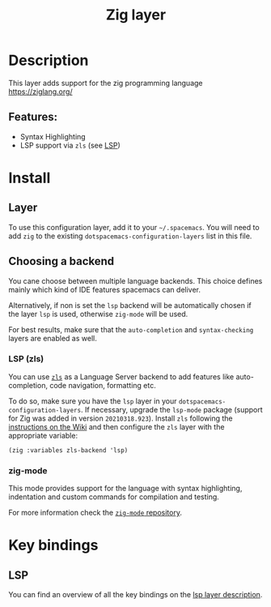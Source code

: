 #+TITLE: Zig layer

#+TAGS: general|layer|multi-paradigm|programming

* Table of Contents                     :TOC_5_gh:noexport:
- [[#description][Description]]
  - [[#features][Features:]]
- [[#install][Install]]
  - [[#layer][Layer]]
  - [[#choosing-a-backend][Choosing a backend]]
    - [[#lsp-zls][LSP (zls)]]
    - [[#zig-mode][zig-mode]]
- [[#key-bindings][Key bindings]]
  - [[#lsp][LSP]]

* Description
This layer adds support for the zig programming language [[https://ziglang.org/]]

** Features:
- Syntax Highlighting
- LSP support via =zls= (see [[#lsp-zls][LSP]])

* Install

** Layer
To use this configuration layer, add it to your =~/.spacemacs=. You will need to
add =zig= to the existing =dotspacemacs-configuration-layers= list in this
file.

** Choosing a backend
You cane choose between multiple language backends.
This choice defines mainly which kind of IDE features spacemacs
can deliver.

Alternatively, if non is set the =lsp= backend will be automatically
chosen if the layer =lsp= is used, otherwise =zig-mode= will be used.

For best results, make sure that the =auto-completion= and =syntax-checking=
layers are enabled as well.

*** LSP (zls)
You can use [[https://github.com/zigtools/zls][=zls=]] as a Language Server backend to add features like
auto-completion, code navigation, formatting etc.

To do so, make sure you have the =lsp= layer in your
=dotspacemacs-configuration-layers=. If necessary, upgrade the =lsp-mode=
package (support for Zig was added in version =20210318.923=). Install =zls=
following the [[https://github.com/zigtools/zls/wiki/Downloading-and-Building-ZLS#using-an-official-release][instructions on the Wiki]] and then configure the =zls= layer with
the appropriate variable:

#+BEGIN_SRC elisp
  (zig :variables zls-backend 'lsp)
#+END_SRC

*** zig-mode
This mode provides support for the language with syntax highlighting,
indentation and custom commands for compilation and testing.

For more information check the [[https://github.com/ziglang/zig-mode][=zig-mode= repository]].

* Key bindings

** LSP
You can find an overview of all the key bindings on the [[https://github.com/syl20bnr/spacemacs/tree/develop/layers/%2Btools/lsp#key-bindings][lsp layer description]].
